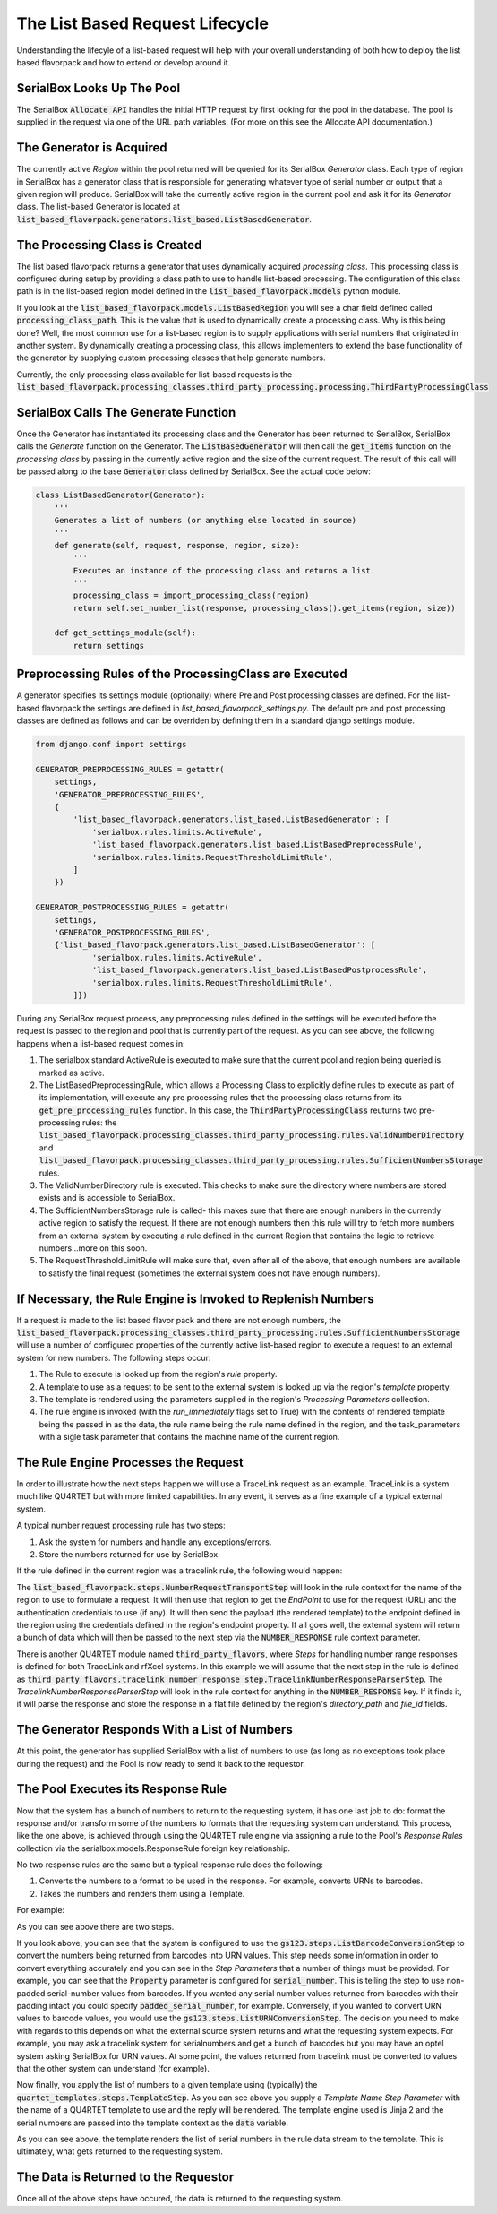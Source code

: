 The List Based Request Lifecycle
================================

Understanding the lifecyle of a list-based request will help with your
overall understanding of both how to deploy the list based flavorpack and
how to extend or develop around it.

SerialBox Looks Up The Pool
---------------------------

The SerialBox :code:`Allocate API` handles the initial HTTP request by first
looking for the pool in the database.  The pool is supplied in the request
via one of the URL path variables.  (For more on this see the Allocate API
documentation.)


The Generator is Acquired
-------------------------

The currently active *Region* within the pool returned will be queried
for its SerialBox *Generator* class.  Each type of region in SerialBox has
a generator class that is responsible for generating whatever type of
serial number or output that a given region will produce.  SerialBox will
take the currently active region in the current pool and ask it for its
*Generator* class.  The list-based Generator is located at
:code:`list_based_flavorpack.generators.list_based.ListBasedGenerator`.

The Processing Class is Created
-------------------------------

The list based flavorpack returns a generator that uses dynamically
acquired *processing class*.  This processing class is configured during
setup by providing a class path to use to handle list-based processing.
The configuration of this class path is in the list-based region model
defined in the :code:`list_based_flavorpack.models` python module.

If you look at the :code:`list_based_flavorpack.models.ListBasedRegion` you
will see a char field defined called :code:`processing_class_path`.  This
is the value that is used to dynamically create a processing class.  Why is
this being done?  Well, the most common use for a list-based region is to
supply applications with serial numbers that originated in another system.
By dynamically creating a processing class, this allows implementers to
extend the base functionality of the generator by supplying custom
processing classes that help generate numbers.

Currently, the only processing class available for list-based requests is the
:code:`list_based_flavorpack.processing_classes.third_party_processing.processing.ThirdPartyProcessingClass`

SerialBox Calls The Generate Function
-------------------------------------

Once the Generator has instantiated its processing class and the Generator has been returned
to SerialBox, SerialBox calls the *Generate* function on the Generator.
The :code:`ListBasedGenerator` will then call the :code:`get_items` function
on the *processing class* by passing in the currently active region and the size of the
current request.  The result of this call will be passed along to the base
:code:`Generator` class defined by SerialBox.  See the actual code below:


.. code-block:: python

    class ListBasedGenerator(Generator):
        '''
        Generates a list of numbers (or anything else located in source)
        '''
        def generate(self, request, response, region, size):
            '''
            Executes an instance of the processing class and returns a list.
            '''
            processing_class = import_processing_class(region)
            return self.set_number_list(response, processing_class().get_items(region, size))

        def get_settings_module(self):
            return settings


Preprocessing Rules of the ProcessingClass are Executed
-------------------------------------------------------

A generator specifies its settings module (optionally) where Pre and Post
processing classes are defined.  For the list-based flavorpack the settings
are defined in *list_based_flavorpack_settings.py*.  The default pre and post
processing classes are defined as follows and can be overriden by defining
them in a standard django settings module.

.. code-block:: python

    from django.conf import settings

    GENERATOR_PREPROCESSING_RULES = getattr(
        settings,
        'GENERATOR_PREPROCESSING_RULES',
        {
            'list_based_flavorpack.generators.list_based.ListBasedGenerator': [
                'serialbox.rules.limits.ActiveRule',
                'list_based_flavorpack.generators.list_based.ListBasedPreprocessRule',
                'serialbox.rules.limits.RequestThresholdLimitRule',
            ]
        })

    GENERATOR_POSTPROCESSING_RULES = getattr(
        settings,
        'GENERATOR_POSTPROCESSING_RULES',
        {'list_based_flavorpack.generators.list_based.ListBasedGenerator': [
                'serialbox.rules.limits.ActiveRule',
                'list_based_flavorpack.generators.list_based.ListBasedPostprocessRule',
                'serialbox.rules.limits.RequestThresholdLimitRule',
            ]})

During any SerialBox request process, any preprocessing rules defined in the
settings will be executed before the request is passed to the region and pool
that is currently part of the request.  As you can see above, the following
happens when a list-based request comes in:

#.  The serialbox standard ActiveRule is executed to make sure that
    the current pool and region being queried is marked as active.
#.  The ListBasedPreprocessingRule, which allows a Processing Class to explicitly
    define rules to execute as part of its implementation, will execute any pre processing
    rules that the processing class returns from its :code:`get_pre_processing_rules`
    function.  In this case, the :code:`ThirdPartyProcessingClass` reuturns
    two pre-processing rules: the :code:`list_based_flavorpack.processing_classes.third_party_processing.rules.ValidNumberDirectory` and
    :code:`list_based_flavorpack.processing_classes.third_party_processing.rules.SufficientNumbersStorage`
    rules.
#.  The ValidNumberDirectory rule is executed.  This checks to make sure the
    directory where numbers are stored exists and is accessible to SerialBox.
#.  The SufficientNumbersStorage rule is called- this makes sure
    that there are enough numbers in the currently active region to satisfy the request.
    If there are not enough numbers then this rule will try to fetch more
    numbers from an external system by executing a rule defined in the current
    Region that contains the logic to retrieve numbers...more on this soon.
#.  The RequestThresholdLimitRule will make sure that, even after all of the
    above, that enough numbers are available to satisfy the final request (sometimes
    the external system does not have enough numbers).

If Necessary, the Rule Engine is Invoked to Replenish Numbers
-------------------------------------------------------------

If a request is made to the list based flavor pack and there are not enough
numbers, the :code:`list_based_flavorpack.processing_classes.third_party_processing.rules.SufficientNumbersStorage`
will use a number of configured properties of the currently active list-based
region to execute a request to an external system for new numbers.  The following steps occur:

#.  The Rule to execute is looked up from the region's *rule* property.
#.  A template to use as a request to be sent to the external system is looked up
    via the region's *template* property.
#.  The template is rendered using the parameters supplied in the region's *Processing Parameters*
    collection.
#.  The rule engine is invoked (with the *run_immediately* flags set to True) with the contents of
    rendered template being the passed in as the data,
    the rule name being the rule name defined in the region, and the task_parameters
    with a sigle task parameter that contains the machine name of the current region.

The Rule Engine Processes the Request
-------------------------------------

In order to illustrate how the next steps happen we will use a TraceLink request
as an example.  TraceLink is a system much like QU4RTET but with more limited capabilities.
In any event, it serves as a fine example of a typical external system.

A typical number request processing rule has two steps:

#.  Ask the system for numbers and handle any exceptions/errors.
#.  Store the numbers returned for use by SerialBox.

If the rule defined in the current region was a tracelink rule, the following would happen:

The :code:`list_based_flavorpack.steps.NumberRequestTransportStep` will look in the
rule context for the name of the region to use to formulate a request.  It will then
use that region to get the *EndPoint* to use for the request (URL) and the authentication
credentials to use (if any).  It will then send the payload (the rendered template)
to the endpoint defined in the region using the credentials defined in the region's
endpoint property.  If all goes well, the external system will return a bunch of
data which will then be passed to the next step via the :code:`NUMBER_RESPONSE`
rule context parameter.

There is another QU4RTET module named :code:`third_party_flavors`, where *Steps* for handling
number range responses is defined for both TraceLink and rfXcel systems.  In this example
we will assume that the next step in the rule is defined as
:code:`third_party_flavors.tracelink_number_response_step.TracelinkNumberResponseParserStep`.
The *TracelinkNumberResponseParserStep* will look in the rule context for anything in the
:code:`NUMBER_RESPONSE` key.  If it finds it, it will parse the response and store the
response in a flat file defined by the region's *directory_path* and *file_id*
fields.

The Generator Responds With a List of Numbers
---------------------------------------------

At this point, the generator has supplied SerialBox with a list of numbers to
use (as long as no exceptions took place during the request) and the Pool is now
ready to send it back to the requestor.

The Pool Executes its Response Rule
-----------------------------------

Now that the system has a bunch of numbers to return to the requesting system,
it has one last job to do: format the response and/or transform some of the numbers
to formats that the requesting system can understand.  This process, like the one above,
is achieved through using the QU4RTET rule engine via assigning a rule
to the Pool's *Response Rules* collection via the serialbox.models.ResponseRule
foreign key relationship.

No two response rules are the same but a typical response rule does the following:

#.  Converts the numbers to a format to be used in the response.  For example, converts URNs to
    barcodes.
#.  Takes the numbers and renders them using a Template.

For example:

.. image:: _static/steps.png
   :scale: 50 %

As you can see above there are two steps.

.. image:: _static/list-conversion.png
    :scale: 40%

If you look above, you can see that the system is configured to use the
:code:`gs123.steps.ListBarcodeConversionStep` to convert the numbers being
returned from barcodes into URN values.  This step needs some information
in order to convert everything accurately and you can see in the *Step Parameters*
that a number of things must be provided.  For example, you can see that the
:code:`Property` parameter is configured for :code:`serial_number`.  This
is telling the step to use non-padded serial-number values from barcodes. If you
wanted any serial number values returned from barcodes with their padding intact
you could specify :code:`padded_serial_number`, for example.
Conversely, if you wanted to convert
URN values to barcode values, you would use the :code:`gs123.steps.ListURNConversionStep`.
The decision you need to make with regards to this depends on what the external
source system returns and what the requesting system expects. For example,
you may ask a tracelink system for serialnumbers and get a bunch of barcodes but
you may have an optel system asking SerialBox for URN values.  At some point,
the values returned from tracelink must be converted to values that the other
system can understand (for example).

.. image:: _static/format-step.png
    :scale: 40%

Now finally, you apply the list of numbers to a given template using (typically)
the :code:`quartet_templates.steps.TemplateStep`.  As you can see above you
supply a *Template Name* *Step Parameter* with the name of a QU4RTET template
to use and the reply will be rendered.  The template engine used is Jinja 2
and the serial numbers are passed into the template context as the :code:`data`
variable.

.. image:: _static/template.png
    :scale: 40%

As you can see above, the template renders the list of serial numbers in the
rule data stream to the template.  This is ultimately, what gets returned
to the requesting system.



The Data is Returned to the Requestor
-------------------------------------

Once all of the above steps have occured, the data is returned to the requesting
system.









